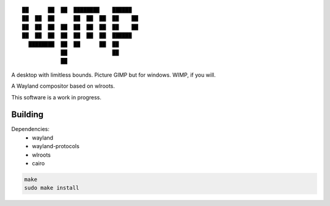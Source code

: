 ::

 ██      ██  ██  ████████    ██████
 ██  ██  ██      ██  ██  ██  ██    ██
 ██  ██  ██  ██  ██  ██  ██  ██    ██
 ██  ██  ██  ██  ██  ██  ██  ██████
   ████████  ██  ██      ██  ██
             ██              ██
             ██


A desktop with limitless bounds. Picture GIMP but for windows. WIMP, if you will.

A Wayland compositor based on wlroots.

This software is a work in progress.

Building
--------

Dependencies:
 - wayland
 - wayland-protocols
 - wlroots
 - cairo

.. code-block:: sh

   make
   sudo make install
